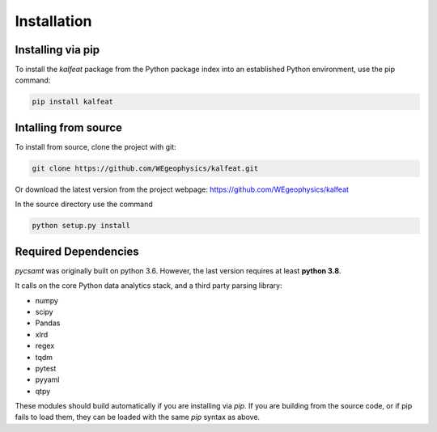 Installation
============

Installing via pip 
------------------
To install the `kalfeat` package from the Python package index into an established
Python environment, use the pip command:

.. code-block:: bash
   
   pip install kalfeat 
   

Intalling from source 
----------------------
To install from source, clone the project with git: 

.. code-block:: bash 

   git clone https://github.com/WEgeophysics/kalfeat.git 
  
Or download the latest version from the project webpage: https://github.com/WEgeophysics/kalfeat

In the source directory use the command

.. code-block:: bash

   python setup.py install
   
   
Required Dependencies
---------------------
`pycsamt` was originally built on python 3.6. However, the last version requires at least **python 3.8**.

It calls on the core Python data analytics stack, and a third party parsing library:

* numpy
* scipy
* Pandas
* xlrd
* regex
* tqdm
* pytest
* pyyaml
* qtpy

These modules should build automatically if you are installing via `pip`. If you are building from
the source code, or if pip fails to load them, they can be loaded with the same `pip` syntax as
above.   



